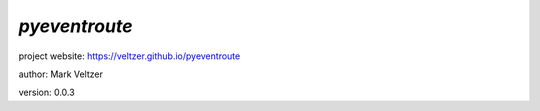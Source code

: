 ==============
*pyeventroute*
==============

.. image:: https://img.shields.io/pypi/v/pyeventroute

.. image:: https://img.shields.io/github/license/veltzer/pyeventroute

.. image:: https://img.shields.io/badge/code%20style-black-000000.svg

project website: https://veltzer.github.io/pyeventroute

author: Mark Veltzer

version: 0.0.3

